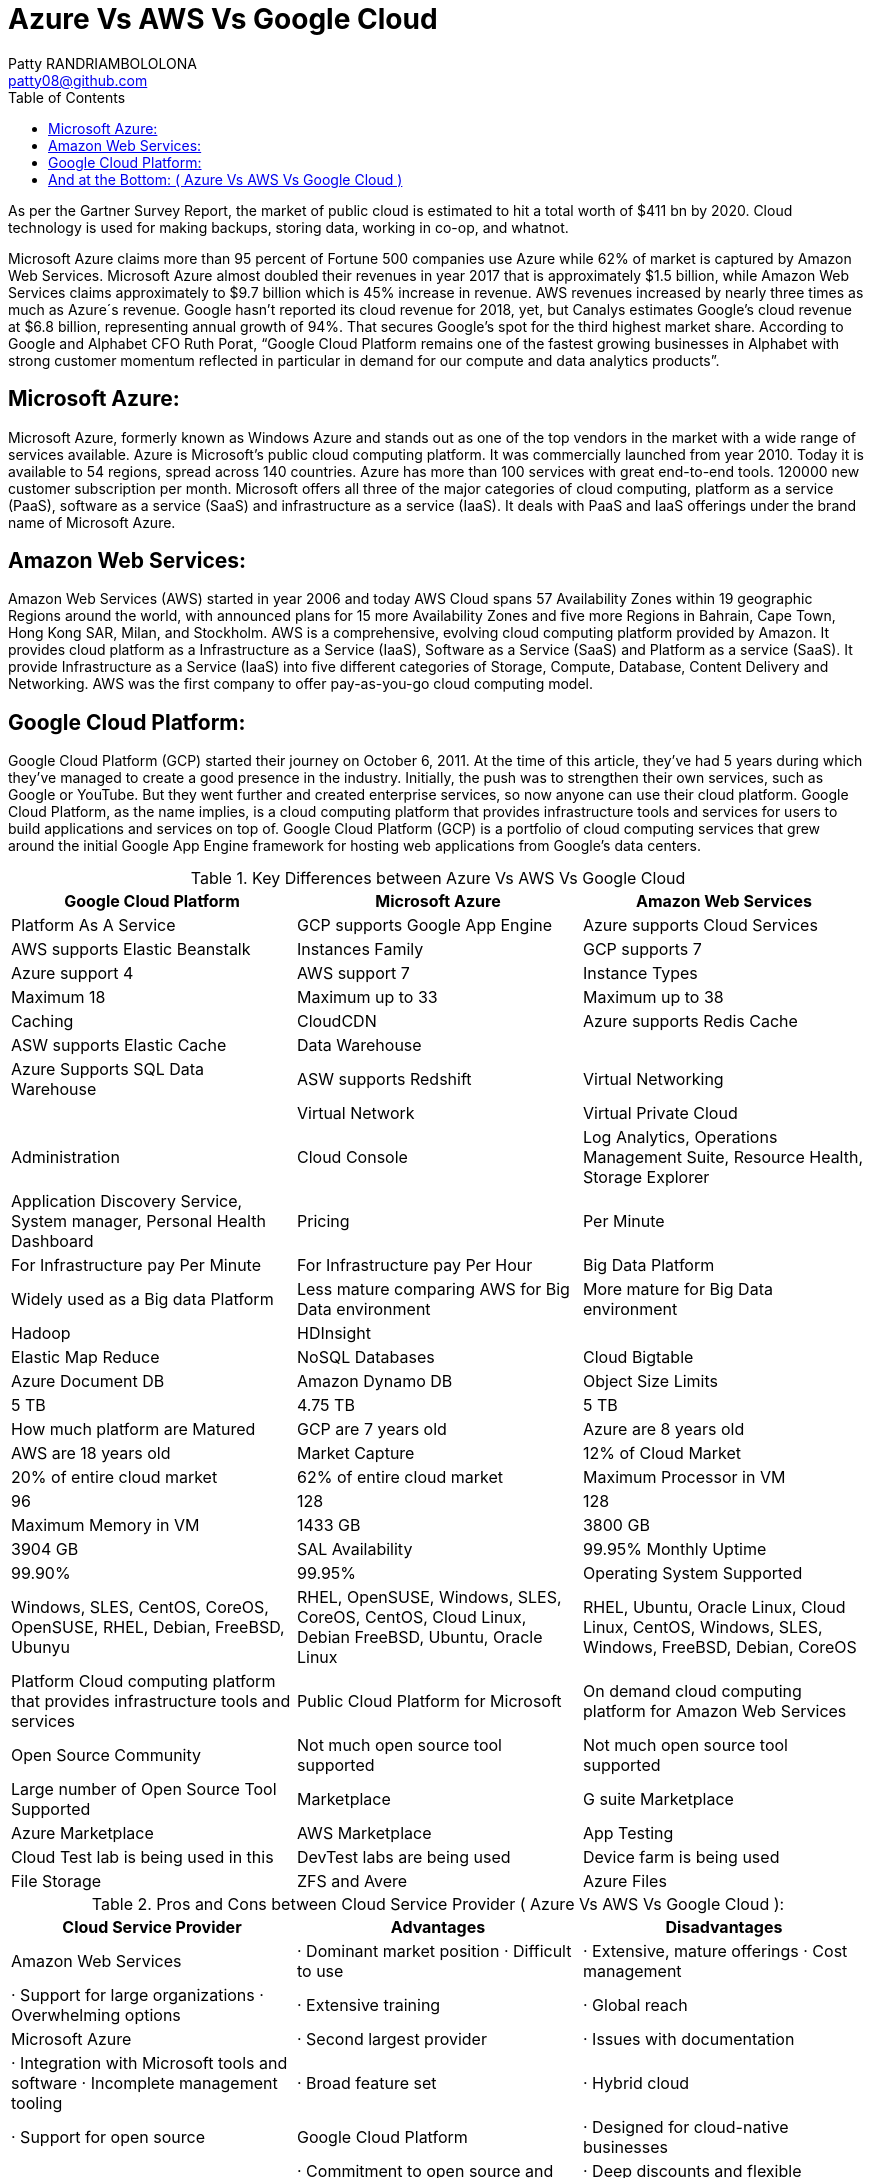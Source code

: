 :toc: auto
:toc-position: left
:toclevels: 3


= Azure Vs AWS Vs Google Cloud
Patty RANDRIAMBOLOLONA <patty08@github.com>

As per the Gartner Survey Report, the market of public cloud is estimated to hit a total worth of $411 bn by 2020. Cloud technology is used for making backups, storing data, working in co-op, and whatnot.

Microsoft Azure claims more than 95 percent of Fortune 500 companies use Azure while 62% of market is captured by Amazon Web Services. Microsoft Azure almost doubled their revenues in year 2017 that is approximately $1.5 billion, while Amazon Web Services claims approximately to $9.7 billion which is 45% increase in revenue. AWS revenues increased by nearly three times as much as Azure´s revenue. Google hasn’t reported its cloud revenue for 2018, yet, but Canalys estimates Google’s cloud revenue at $6.8 billion, representing annual growth of 94%. That secures Google’s spot for the third highest market share. According to Google and Alphabet CFO Ruth Porat, “Google Cloud Platform remains one of the fastest growing businesses in Alphabet with strong customer momentum reflected in particular in demand for our compute and data analytics products”.

== Microsoft Azure:

Microsoft Azure, formerly known as Windows Azure and stands out as one of the top vendors in the market with a wide range of services available. Azure is Microsoft’s public cloud computing platform. It was commercially launched from year 2010. Today it is available to 54 regions, spread across 140 countries. Azure has more than 100 services with great end-to-end tools. 120000 new customer subscription per month. Microsoft offers all three of the major categories of cloud computing, platform as a service (PaaS), software as a service (SaaS) and infrastructure as a service (IaaS). It deals with PaaS and IaaS offerings under the brand name of Microsoft Azure.

== Amazon Web Services:

Amazon Web Services (AWS) started in year 2006 and today AWS Cloud spans 57 Availability Zones within 19 geographic Regions around the world, with announced plans for 15 more Availability Zones and five more Regions in Bahrain, Cape Town, Hong Kong SAR, Milan, and Stockholm. AWS is a comprehensive, evolving cloud computing platform provided by Amazon.  It provides cloud platform as a Infrastructure as a Service (IaaS), Software as a Service (SaaS) and Platform as a service (SaaS). It provide Infrastructure as a Service (IaaS) into five different categories of Storage, Compute, Database, Content Delivery and Networking. AWS was the first company to offer pay-as-you-go cloud computing model.

== Google Cloud Platform:

Google Cloud Platform (GCP) started their journey on October 6, 2011. At the time of this article, they’ve had 5 years during which they’ve managed to create a good presence in the industry. Initially, the push was to strengthen their own services, such as Google or YouTube. But they went further and created enterprise services, so now anyone can use their cloud platform. Google Cloud Platform, as the name implies, is a cloud computing platform that provides infrastructure tools and services for users to build applications and services on top of. Google Cloud Platform (GCP) is a portfolio of cloud computing services that grew around the initial Google App Engine framework for hosting web applications from Google’s data centers.


.Key Differences between Azure Vs AWS Vs Google Cloud
[options="header,footer"]
|=======================
| Google Cloud Platform         |       Microsoft Azure                     |        Amazon Web Services
|Platform As A Service          | GCP supports Google App Engine            | Azure supports Cloud Services  | AWS supports Elastic Beanstalk
|Instances Family               | GCP supports 7    | Azure support 4       | AWS support 7
|Instance Types                 | Maximum 18        | Maximum up to 33      | Maximum up to 38
|Caching                        | CloudCDN          | Azure supports Redis Cache     | ASW supports Elastic Cache
|Data Warehouse                 |                   | Azure Supports SQL Data Warehouse     | ASW supports Redshift
|Virtual Networking             |                   | Virtual Network       | Virtual Private Cloud
|Administration                 | Cloud Console	    | Log Analytics, Operations Management Suite, Resource Health, Storage Explorer     | Application Discovery Service, System manager, Personal Health Dashboard
|Pricing                        | Per Minute        | For Infrastructure pay Per Minute    | For Infrastructure pay Per Hour
|Big Data Platform              | Widely used as a Big data Platform  | Less mature comparing AWS for Big Data environment     | More  mature for Big Data environment
|Hadoop                         | HDInsight         |    | Elastic Map Reduce
|NoSQL Databases                | Cloud Bigtable    | Azure Document DB    | Amazon Dynamo DB
|Object Size Limits             | 5 TB              | 4.75 TB     | 5 TB
|How much platform are Matured  | GCP are 7 years old     | Azure are 8 years old     | AWS are 18 years old
|Market Capture                 | 12% of Cloud Market    | 20% of entire cloud market   | 62% of entire cloud market
|Maximum Processor in VM        | 96                | 128  | 128
|Maximum Memory in VM           | 1433 GB           | 3800 GB    | 3904 GB
|SAL Availability               | 99.95% Monthly Uptime    | 99.90%   | 99.95%
|Operating System Supported     | Windows, SLES, CentOS, CoreOS, OpenSUSE, RHEL, Debian, FreeBSD, Ubunyu     | RHEL, OpenSUSE, Windows, SLES, CoreOS, CentOS, Cloud Linux, Debian FreeBSD, Ubuntu, Oracle Linux  | RHEL, Ubuntu, Oracle Linux, Cloud Linux, CentOS, Windows, SLES, Windows, FreeBSD, Debian, CoreOS
|Platform	Cloud computing platform that provides infrastructure tools and services     | Public Cloud Platform for Microsoft   | On demand cloud computing platform for Amazon Web Services
|Open Source Community          | Not much open source tool supported     | Not much open source tool supported   | Large number of Open Source Tool Supported
|Marketplace                    | G suite Marketplace   | Azure Marketplace   | AWS Marketplace
|App Testing                    | Cloud Test lab is being used in this  | DevTest labs are being used    | Device farm is being used
|File Storage                   | ZFS and Avere    | Azure Files  | EFS
|=======================

.Pros and Cons between Cloud Service Provider ( Azure Vs AWS Vs Google Cloud ):
[options="header,footer"]
|=======================
| Cloud Service Provider |              Advantages                      |           Disadvantages
| Amazon Web Services	 |  ·  Dominant market position                     · Difficult to use
|                           ·  Extensive, mature offerings                  · Cost management
|                           ·  Support for large organizations              · Overwhelming options
|                           ·  Extensive training
|                           ·  Global reach
| Microsoft Azure	     |  · Second largest provider                   |   · Issues with documentation
|                           · Integration with Microsoft tools and software · Incomplete management tooling
|                           · Broad feature set
|                           · Hybrid cloud
|                           · Support for open source
| Google Cloud Platform	 |  · Designed for cloud-native businesses      |   ·  Late entrant to IaaS market
|                           ·  Commitment to open source and portability    ·  Fewer features and services
|                           ·  Deep discounts and flexible contracts        ·  Historically not as enterprise focused
|                           ·  DevOps expertise
|=======================
== And at the Bottom: ( Azure Vs AWS Vs Google Cloud )

We are generating very huge volume of data and everyday data are piling up. Most of the data are stored in cloud and it opened door of more growth and business opportunities to cloud vendors. With the exponentially growth and demand of Cloud Technology, public cloud vendor are in very high demands.

So, in this blog, we had a Cloud Services comparison for Azure Vs AWS Vs Google. I have described comparison in terms of different services offered by these public clouds, market share, and pricing. But the actual research while choosing the best cloud service provider depends on what you need and what the provider offers. Comparing cloud services can be a tough task but this comparison only scratches the surface and is meant for people who are getting started with cloud computing. If you would like to go to with the safest option, Amazon AWS is the best way to go. If your application utilizes Microsoft products or languages, Azure can help you sustain and take advantage of Microsoft’s ecosystem. GCP stands in a sweet spot and is viable most of the time. This battle cloud between AWS, Google, and Azure makes us conclude that whatever cloud service you will opt, you will be happy. Due to the competition, all the cloud service providers are trying to attract customers with the extended services at reduced prices.

When evaluating cloud platforms, it’s important to keep their strengths and weaknesses in mind. However, it’s equally as important to understand where providers put the most attention into developing and maintaining.